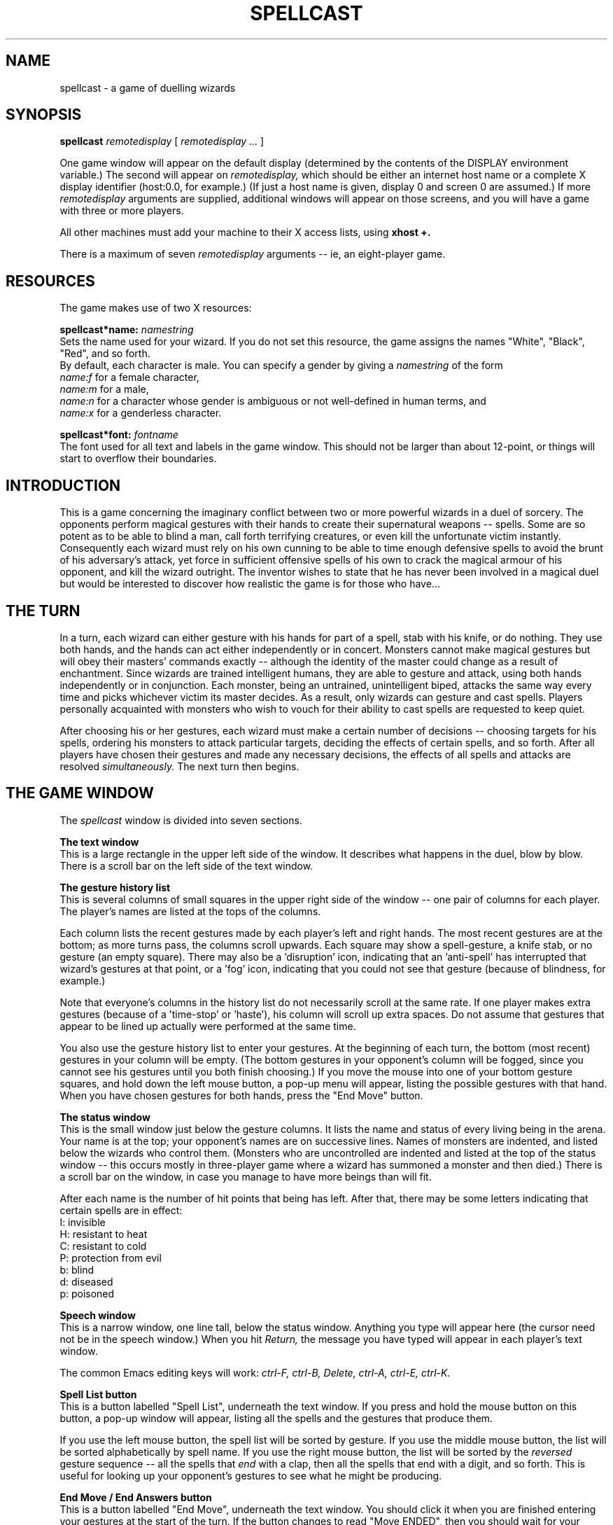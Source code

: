 .PU
.TH SPELLCAST 6 local
.SH NAME
spellcast  \-  a game of duelling wizards
.SH SYNOPSIS
.B spellcast
.I remotedisplay
[
.I remotedisplay ...
]
.PP
One game window will appear on the default display (determined
by the contents of the DISPLAY environment variable.) The second
will appear on
.I remotedisplay,
which should be either an internet host name or
a complete X display identifier (host:0.0, for example.) (If
just a host name is given, display 0 and screen 0 are assumed.)
If more 
.I remotedisplay
arguments are supplied, additional windows will appear on those
screens, and you will have a game with three or more players.
.PP
All other machines must add your machine to their X access lists,
using
.B xhost +.
.PP
There is a maximum of seven
.I remotedisplay
arguments -- ie, an eight-player game.
.SH RESOURCES
The game makes use of two X resources:
.PP
.B spellcast*name: 
.I namestring
.br
Sets the name used for your wizard. If you do not set this resource,
the game assigns the names "White", "Black", "Red", and so forth.
.br
By default, each character is male. You can specify a gender by 
giving a 
.I namestring
of the form
.br
.in+4
.I name:f
for a female character,
.br
.I name:m 
for a male,
.br
.I name:n
for a character whose gender is ambiguous or not well-defined in
human terms, and
.br
.I name:x
for a genderless character.
.PP
.B spellcast*font: 
.I fontname
.br
The font used for all text and labels in the game window. This should
not be larger than about 12-point, or things will start to overflow their
boundaries.
.SH INTRODUCTION
This is a game concerning the imaginary conflict between two or more
powerful wizards in a duel of sorcery. The opponents perform magical
gestures with their hands to create their supernatural weapons --
spells. Some are so potent as to be able to blind a man, call forth
terrifying creatures, or even kill the unfortunate victim instantly.
Consequently each wizard must rely on his own cunning to be able to
time enough defensive spells to avoid the brunt of his adversary's
attack, yet force in sufficient offensive spells of his own to crack
the magical armour of his opponent, and kill the wizard outright. The
inventor wishes to state that he has never been involved in a magical
duel but would be interested to discover how realistic the game is for
those who have...
.SH THE TURN
In a turn, each wizard can either gesture with his hands for part of a spell,
stab with his knife, or do nothing. They use both hands, and the hands
can act either independently or in concert. Monsters
cannot make magical gestures but will obey their masters' commands
exactly -- although the identity of the master could change as a result
of enchantment. Since wizards are trained intelligent humans, they are
able to gesture and attack, using both hands independently or in
conjunction. Each monster, being an untrained, unintelligent biped,
attacks the same way every time and picks whichever victim its master
decides. As a result, only wizards can gesture and cast spells.
Players personally acquainted with monsters who wish to vouch for
their ability to cast spells are requested to keep quiet.
.PP
After choosing his or her gestures, each wizard must make a certain
number of decisions -- choosing targets for his spells, ordering his
monsters to attack particular targets, deciding the effects of certain
spells, and so forth. After all players have chosen their gestures and 
made any necessary decisions, the effects of all spells and attacks are 
resolved 
.I simultaneously.
The next turn then begins.
.SH THE GAME WINDOW
The 
.I spellcast
window is divided into seven sections.
.PP
.B The text window
.br
This is a large rectangle in the upper left side of the window.
It describes what happens in the duel, blow by blow. There is
a scroll bar on the left side of the text window. 
.PP
.B The gesture history list
.br
This is several columns of small squares in the upper right side
of the window -- one pair of columns for each player. The player's
names are listed at the tops of the columns.
.PP
Each column lists the recent gestures made by each player's
left and right hands. The most recent gestures are at the bottom;
as more turns pass, the columns scroll upwards. Each square may
show a spell-gesture, a knife stab, or no gesture (an empty square).
There may also be a 'disruption' icon, indicating that an 'anti-spell'
has interrupted that wizard's gestures at that point, 
or a 'fog' icon, indicating
that you could not see that gesture (because 
of blindness, for example.)
.PP
Note that everyone's columns in the history list do not necessarily
scroll at the same rate. If one player makes extra gestures (because
of a 'time-stop' or 'haste'), his column will scroll up extra spaces.
Do not assume that gestures that appear to be lined up actually were
performed at the same time.
.PP
You also use the gesture history list to enter your gestures. At the
beginning of each turn, the bottom (most recent) gestures in your
column will be empty. (The bottom gestures in your opponent's
column will be fogged, since you cannot see his gestures until you
both finish choosing.) If you move the mouse into one of your 
bottom gesture squares, and hold down the left mouse button,
a pop-up menu will appear, listing the possible gestures with that
hand. When you have chosen gestures for both hands, press 
the "End Move" button.
.PP
.B The status window
.br
This is the small window just below the gesture columns. It lists
the name and status of every living being in the arena. Your name is
at the top; your opponent's names are on successive lines. Names of 
monsters are indented, and listed below the wizards who 
control them. (Monsters who are uncontrolled are indented and 
listed at the top of the status window -- this occurs mostly in 
three-player game where a wizard has summoned a monster and
then died.) There is a scroll bar on the window, in case you manage
to have more beings than will fit.
.PP
After each name is the number of hit points that being has left. 
After that, there may be some letters indicating that certain spells
are in effect:
.br
.in+8
I: invisible
.br
H: resistant to heat
.br
C: resistant to cold
.br
P: protection from evil
.br
b: blind
.br
d: diseased
.br
p: poisoned
.in-8
.PP
.B Speech window
.br
This is a narrow window, one line tall, below the status window.
Anything you type will appear here (the cursor need not be in the 
speech window.) When you hit 
.I Return,
the message you have typed will appear in each player's text
window. 
.PP
The common Emacs editing keys will work: 
.I ctrl-F, ctrl-B, Delete, ctrl-A, ctrl-E, ctrl-K.
.PP
.B Spell List button
.br
This is a button labelled "Spell List", underneath the text window.
If you press and hold the mouse button on this button, a pop-up
window will appear, listing all the spells and the gestures that
produce them.
.PP
If you use the left mouse button, the spell list will be sorted by
gesture. If you use the middle mouse button, the list will be sorted
alphabetically by spell name. If you use the right mouse button, the
list will be sorted by the 
.I reversed
gesture sequence -- all the spells that 
.I end 
with a clap, then all the spells that end with a digit, and so forth.
This is useful for looking up your opponent's gestures to see what
he might be producing.
.PP
.B End Move / End Answers button
.br
This is a button labelled "End Move", underneath the text window.
You should click it when you are finished entering your gestures at
the start of the turn. If the button changes to read "Move ENDED",
then you should wait for your opponent to finish entering his gestures.
.PP
When the last player presses the "End Move" button, the game will
determine which players need to make decisions (about spell targets
or other matters.) The decisions you need to make will be listed in
the questions window below, and the "End Move" button will
change to read "End Answers". When you are finished answering,
press the button, and it will change to "Answers ENDED".
.PP
If at any time the button reads "please wait...", then you have nothing
to do but wait. (This may be because there are no decisions you have
to make this turn, or because your opponent is taking an extra turn 
because of a 'time stop' or something similar.) When your opponent
is finished, he will click his "End" button and the game will proceed.
.PP
When the duel is over, this button will change to say "Quit". When all
players have pressed it, the windows will be removed and the program
will exit.
.PP
.B Question window
.br
This is the wide rectangle at the bottom of the screen. Whenever the
game has decisions for you to make, it will put them in this window,
one per line. (There is a scroll bar, in case there are more questions
than lines.) Move the cursor onto a question and hold down the mouse
button to get a pop-up menu listing the possible answers.
.PP
You must have answers to all the questions before you click the "End
Answers" button. 
In some cases, there will be default answers already listed. You may
change the answer or leave it alone. 
.SH GAME TRANSCRIPTS
At the end of the game, in addition to his "Quit" button, 
the player who started the game will see the question "Do
you want to save a transcript of this game?" If he
answers "yes" before hitting "Quit", the program will store
a text transcript of the game in a temporary directory (usually 
.I /tmp,
unless your environment is configured otherwise.) This 
transcript will show all gestures made by each player, as
well as all the text of the game, as seen by an outside
observer. Everything said by any of the players will also
be in the transcript, including comments made after the
end of the game. The filename of the transcript will be
printed on the standard output when all players have quit.
.SH GESTURES
Spells are created by sequences of gestures made with the hands.
There are five single-handed gestures: the fingers spread "F",
the palm facing forward, "P", the snap "S", the wave "W" and the 
pointing digit
"D". Some spells use two-handed gestures, which must be done
simultaneously with both hands to be valid. The most common
two-handed gesture is the clap "(c", but the double digit "(d", double
wave "(w", and double snap "(s" are also used.
The other things which can be done with the hand are
the non-gestures: the knife stab "k" and nothing " ". 
.br
(In the game, the gestures are represented by images of the hands in
the various positions. The single-letter and parenthesis-letter 
abbreviations are used only to make this man page readable.)
.PP
To cast a spell,
gestures are put in an order characteristic of a spell. A list of
spells (including the gestures needed for them) is given later.
For example, 3 finger gestures on consecutive turns (F-F-F)
initiates a 'paralysis' spell. The uniqueness of the game, however, is
that gestures can be made to operate in more than one spell, provided
that:
.br
.in+4
a) the gestures have been made in the correct sequence without
interruption;
.br
b) not more than one spell is created per gesture;
.br.
c) all gestures for one spell are made with the same hand. 
.in-4
.PP
For instance,
the left hand could cast the F-F-F above and could be followed by
S-S-D-D in the next 4 turns to finish off a 'fireball' spell
(F-S-S-D-D) as the last 5 gestures are those associated with that
spell. Another alternative is to simply perform another F for a second
paralysis spell, as the last 3 gestures are still F-F-F. Thus, it is
apparent that if spells are used in a wise manner and overlap a lot,
the overall number of gestures needed to cast them can be cut quite
dramatically.
.PP
If a gesture can be construed to create two or more spells then
the caster must choose which one he wants to use. For example, 
the last two
gestures of a 'finger of death' are the same as 'missile', yet only on
odd occasions would the latter be used. Another example of the
one-spell-per-gesture concept is the following:
.PP
Right hand:     P P W S    Last 4 gestures form 'invisibility'
.br
Left hand:      W W W S    Last 3 gestures form 'counter-spell'
.PP
The trouble here is the 'invisibility' spell needs both hands
to perform certain gestures. However, since the final S of the left
hand cannot complete two spells it is clear that a choice must be made
between the W-W-S of the 'counter-spell' and the P-P-(w-(s of the
invisibility. 
The caster must choose one spell if the gestures are completed in the
correct sequence. Most spells can be shot off to nowhere if not
required, but some cannot be; for example, 'fire storm', which gets you
no matter where it is released. Some of the larger spells have smaller
ones incorporated within.
.PP
Spells can be aborted any way along their development simply
by performing a gesture with the hand doing the spell which is not one
needed for that spell. There is no penalty, save having wasted some
time. Note that no spells contain "stab", "nothing", or "C" (half of a 
clap) and consequently after pursuing one of
these alternatives, any spell must start from scratch. Note also that
wizards only have one dagger each, so they cannot stab
with both hands at the 
same time (although they can change hands for stabbing without wasting
time.) Such are the disadvantages of physical violence...
.PP
Certain spells cancel each other if they take effect
simultaneously. An obvious example is 'finger of death' and 'raise
dead'. Cancellation occurs when the subject for the spells concerned
is the same person, although there are some of the heat versus cold
variety which don't care who is the subject. Other spells which cancel
harmlessly are mostly the enchantments, which direct that something be
done which may be impossible to obey due to some contradiction (e.g.
you cannot both repeat last turn's gestures and give a random gesture
with one hand, as you would if the subject of the spells 'amnesia' 
and 'confusion' at once). 
.PP
Since spells detonate simultaneously, there is occasionally
confusion over spells which don't cancel, yet which seem to depend on
which happened first. The best example is when a monster is created
and, on the same turn, hit by a 'fireball', or something else
sufficient to kill it. Since both are simultaneous, the monster will
attack that turn whilst being destroyed. (There are some exceptions
explicitly mentioned, for example ice elementals in 'ice storm', 
or 'counter-spell' / 'dispel magic' against all other spells.)
.PP
Another example of a seeming
conflict is when someone who is resistant to fire is the subject of
both a 'remove enchantment' and 'fireball'; the enchantment is removed
as the fireball explodes (since they are simultaneous) hence the poor
victim is fried. If, instead, he were not resistant to fire and was hit
by a 'resist fire' and 'fireball' at once, then he would start to
resist fire as the fireball exploded and thus be saved.
.PP
Before the battle commences, the referee casts a 'dispel
magic' followed by an 'anti-spell' at each of the wizards. This is so
that they cannot commence gesturing prematurely. Thus being 
resistant to
fire in your last battle doesn't do you any good in the next.
.SH WINNING
Each wizard can sustain 14 points of damage, but on the 15th or
above he dies and the surviving wizard is declared the winner.
Simultaneous death is a posthumous draw. Damage given to wizards and
monsters is cumulative (so you don't have to do it all in one go!)
Dead monsters take no further part in the game. 
.PP
There is another
alternative to being killed, namely the 'surrender'. This is not a
spell, but a pair of P gestures made by both hands at the same time.
If any wizard does this (accidentally or deliberately), he has
surrendered, and will be eliminated from the game at the end
of that turn.
See the end of the spell list for details.
.SH SPELLS
There now follows, in four sections, a list of the spells which may be cast.
.PP
.B Protection spells
.PP
.I 'Shield':
.B P
.PP
This spell protects the subject from all attacks from monsters (that
is, creatures created by a summoning spell), from 'missile' spells,
and from stabs by wizards. The shield lasts for that turn only, but
one shield will cover all such attacks made against the subject that
turn.
.PP
.I 'Remove enchantment':
.B P-D-W-P
.PP
If the subject of this spell is currently being affected by any of the
spells in the  "enchantments" section, or if spells
from that section are cast at him at the same time as the remove
enchantment, then all such spells terminate immediately (although their
effect for that turn might already have passed.) For example, the
victim of a 'blindness' spell would not be able to see what his
opponent's gestures were on the turn that his sight is restored by
a 'remove enchantment'. Note that the 'remove enchantment' affects 
all enchantments whether the caster wants them to
all go or not. A second effect of the spell is to destroy any monster
upon which it is cast, although the monster can attack in that turn.
.PP
.I 'Magic mirror':
.B (c-(w
.PP
Any spell cast at the subject of this spell is reflected back at the
caster of that spell for that turn only. This includes spells 
like 'missile' and 'lightning bolt' but does not include attacks by
monsters already in existence, or stabs from wizards. Note that
certain spells are cast by wizards usually upon themselves (e.g.
spells from this section and the "Summons" section); the mirror
has no effect on these spells.
It is countered totally, with no effect
whatsoever, if the subject is the simultaneous subject of either 
a 'counter-spell' or 'dispel magic'. It has no effect on spells which
affect more than one person, such as 'fire storm'. Two mirrors cast
at someone simultaneously combine to form a single mirror. 
If a spell is reflected from a mirror back at a wizard who
.I also
has a mirror, the spell bounces back and forth until it falls apart.
.PP
.I 'Counter-spell':
.B W-P-P 
.I or
.B W-W-S
.PP
Any other spell cast upon the subject in the same turn has no effect
whatever. In the case of blanket-type spells, which affect more than one
person, the subject of the 'counter-spell' alone is protected. For
example, a 'fire storm' spell would not affect a wizard if that wizard
was simultaneously the subject of a 'counter-spell', but everyone
else would be affected as usual (unless they had their own protection.)
The 'counter-spell' will cancel all the spells cast at the subject for
that turn, including 'remove enchantment' and 'magic mirror', but 
not 'dispel magic' or 'finger of death'. It will combine with another
spell of its own type for the same effect as if it were alone. 
The 'counter-spell' will also act as a 'shield' on its subject, 
in addition to its other properties.
The spell has two alternative gesture
sequences, either of which may be used at any time.
.PP
.I 'Dispel magic':
.B (c-D-P-W
.PP
This spell acts as a combination of 'counter-spell' and 'remove
enchantment', but its effects are universal rather than limited to the
subject of the spell. It will stop any spell cast in the same turn
from working (apart from another 'dispel magic' spell which combines
with it for the same result), and will remove all enchantments from
all beings before they have effect. In addition, all monsters are
destroyed, although they can attack that turn. 'Counter-spells' 
and 'magic mirrors' have no effect. Like the 'counter-spell', it 
also acts as a 'shield' for its subject. 'Dispel magic' will not dispel 
stabs or surrenders, since they are not spells (although 
the 'shield' effect may block a stab.)
.PP
.I 'Raise dead': 
.B D-W-W-F-W-(c
.PP
The subject of this spell is usually a recently dead 
human or monster corpse (it will not work on elementals, which
dissipate when destroyed.)
When the spell is cast, life is instilled back into the corpse and any
damage which it has sustained is cured until the owner is back to his
usual state of health.  A 'remove enchantment' effect is also manifest
so any 'diseases' or 'poisons' will be neutralized (plus any other
enchantments). 
The subject will be able to act as normal immediately, so that next 
turn he can gesture, fight, etc. If the subject is a monster, it will
be under the control of the wizard who raised it, and it will be able
to attack that turn.
.br
If the spell is cast on a live individual,
the effect is that of a 'cure wounds' recovering 5 points of
damage, or as many as have been sustained if less than 5. In this
case, 'diseases', 'poisons', and other enchantments are
.I not
removed. 
.br
This is the
only spell which affects corpses properly; therefore, it cannot be
stopped by a 'counter-spell', since 'counter-spell' can only be
cast on living beings. A 'dispel magic'
spell will stop it, since that affects all spells no matter what
their subject.  Once alive the subject is treated as normal.
.PP
.I 'Cure light wounds':
.B D-F-W
.PP
If the subject has received damage then he is cured by 1 point as if
that point had not been inflicted. (Recall that all spells are resolved
simultanously; if a wizard is suffers his 15th point of damage at the
same time as he is affected by 'cure light wounds', he will remain
alive with 14 points of damage at the end of the turn.) The
effect is not removed by a 'dispel magic' or 'remove enchantment'.
.PP
.I 'Cure heavy wounds':
.B D-F-P-W
.PP
This spell is the same as 'cure light wounds' for its effect, but 2
points of damage are cured instead of 1, or only 1 if only 1 had been
sustained. A side effect is that the spell will also cure a 
disease. (Note that 'raise dead' on a live individual won't).
.PP
.B Summons spells
.PP
.I 'Summon Goblin': 
.B S-F-W
.PP
This spell creates a goblin under the control of the wizard upon whom
the spell is cast. The goblin can attack
immediately and its victim can be any any wizard or other monster the
controller desires.
The goblin does 1 point of damage to its victim per turn and is destroyed
after 1 point of damage is inflicted upon it.
.PP
.I 'Summon Ogre': 
.B P-S-F-W
.PP
This spell is the same as 'summon goblin', but the ogre created
inflicts and is destroyed by 2 points of damage rather than 1.
.PP
.I 'Summon Troll': 
.B F-P-S-F-W
.PP
This spell is the same as 'summon goblin', but the troll created
inflicts and is destroyed by 3 points of damage rather than 1.
.PP
.I 'Summon Giant': 
.B W-F-P-S-F-W
.PP
This spell is the same as 'summon goblin', but the giant created
inflicts and is destroyed by 4 points of damage rather than 1.
.PP
.I 'Summon Elemental': 
.B (c-S-W-W-S
.PP
This spell creates either a fire elemental or an ice elemental, at the
discretion of the wizard upon whom the spell is cast (after he has seen
all the gestures made that turn.)
.PP
Elementals must be cast at someone and cannot be "shot off"
harmlessly at some inanimate object. The elemental will, for that turn
and until destroyed, attack everyone (including its owner, and other
monsters), causing 3 points of damage per turn. Only wizards and
monsters who are resistant to the elemental's element (heat or cold),
or who have a 'shield' or a spell with a 'shield' effect, are safe.
The elemental
takes 3 points of damage to be killed but may be destroyed by spells
of the opposite type (e.g. 'fire storm', 'resist cold' or 'fireball'
will kill an ice elemental), and will also neutralize the cancelling
spell. Elementals will not attack on the turn they are destroyed by
such a spell. An elemental will also be engulfed and destroyed by a
storm of its own type but, in such an event, the storm is not
neutralized although the elemental still does not attack in that turn.
Two elementals of the opposite type will also destroy each other before
attacking, and two of the same type will join together to form a single
elemental of normal strength. If there are two opposite storms and an
elemental, or two opposite elementals and one or two storms, all
storms and elementals cancel each other out.
.PP
.B Damaging Spells
.PP
.I 'Missile': 
.B S-D
.PP
This spell creates a material object of hard substance which is hurled
towards the subject of the spell and causes him 1 point of damage. The
spell is thwarted by a 'shield' in addition to the 
usual 'counter-spell', 'dispel magic' and 'magic mirror' (the latter 
causing it to hit whoever cast it instead).
.PP
.I 'Finger of Death':  
.B P-W-P-F-S-S-S-D
.PP
Kills the subject stone dead. This spell is so powerful that it is
unaffected by a 'counter-spell', although a 'dispel magic' spell cast
upon the final gesture will stop it. The usual way to prevent being
harmed by this spell is to disrupt it during casting -- using
an 'anti-spell', for example.
.PP
.I 'Lightning Bolt':  
.B D-F-F-D-D 
.I or
.B W-D-D-(c
.PP
The subject of this spell is hit by a bolt of lightning and sustains 5
points of damage. Resistance to heat or cold is irrelevant. There are
two gesture combinations for the spell, but the shorter one may be used
only once per battle by any wizard. The longer one may
be used without restriction. A 'shield' spell offers no defence.
.PP
.I 'Cause Light Wounds':
.B W-F-P
.PP
The subject of this spell is inflicted with 2 points of damage.
Resistance to heat or cold offers no defence. A simultaneous 'cure
light wounds' does not cancel the spell; it only heals one of the points
of damage. A 'shield' has no effect.
.PP
.I 'Cause Heavy Wounds':
.B W-P-F-D
.PP
This has the same effect as 'cause light wounds' but inflicts 3 points
of damage instead of 2.
.PP
.I 'Fireball':
.B F-S-S-D-D
.PP
The subject of this spell is hit by a ball of fire, and sustains 5
points of damage unless he is resistant to fire. If at the same time
an 'ice storm' prevails, the subject of the 'fireball' is instead not
harmed by either spell, although the storm will affect others as
normal. If directed at an ice elemental, the fireball will destroy it
before it can attack.
.PP
.I 'Fire storm':
.B S-W-W-(c
.PP
Everything not resistant to heat sustains 5 points of damage that
turn. The spell cancels wholly, causing no damage, with either an 'ice
storm' or an ice elemental. It will destroy but not be destroyed by a
fire elemental. Two 'fire storms' act as one.
.PP
.I 'Ice storm':
.B W-S-S-(c
.PP
Everything not resistant to cold sustains 5 points of damage that
turn. The spell cancels wholly, causing no damage, with either a 'fire
storm' or a fire elemental; it will cancel locally with a 'fireball', sparing
the subject of the 'fireball' but nobody else.
It will destroy but not be destroyed by an ice elemental. Two 'ice
storms' act as one.
.PP
.B Enchantments
.PP
.I 'Amnesia':
.B D-P-P
.PP
If the subject of this spell is a wizard, next turn he must repeat
identically the gestures he made in the current turn, 
including "nothing" and "stab" gestures.
If the subject is a monster it will attack whoever it attacked this
turn. If the subject is simultaneously the subject of any 
of 'confusion', 'charm person', 'charm monster', 'paralysis' or 'fear'
then none of the spells work.
.PP
.I 'Confusion':
.B D-S-F
.PP
If the subject of this spell is a wizard, next turn one of his gestures will
be changed randomly. Either his left or his right hand (50% chance of
either) will perform a half-clap, palm, digit, fingers, snap, or wave 
(chosen at random). (Recall that a one-handed clap is useless unless 
the other hand also attempts to clap.)
If the subject of the spell is a monster, it attacks at
random that turn. If the subject is also the subject of any 
of 'amnesia', 'charm person', 'charm monster', 'paralysis' or 'fear',
none of the spells work.
.PP
.I 'Charm Person':
.B P-S-D-F
.PP
Except for cancellation with other enchantments, this spell only
affects wizards. When the spell is cast, the caster tells the subject
which of his hands will be controlled; in the following turn, the
caster chooses the gesture he wants the subject's
chosen hand to perform. This could be a stab or nothing. 
If the 'charm person' spell reflects from a 'magic mirror' back
at its caster, the subject
of the mirror assumes the role of caster and controls down his
opponent's gesture. If the subject is also the subject of any 
of 'amnesia', 'confusion', 'charm monster', 'paralysis' or 'fear', none
of the spells work.
.PP
.I 'Charm Monster':
.B P-S-D-D
.PP
Except for cancellation with other enchantments, this spell only
affects monsters (but not elementals). Control of the monster is
transferred to the caster of the spell (or retained by him) as of this
turn; i.e., the monster will attack whosoever its new controller
dictates from that turn onwards including that turn. Further charms
are, of course, possible, transferring as before. If the subject of
the charm is also the subject of any of: 'amnesia', 'confusion', 'charm
person', 'fear' or 'paralysis', none of the spells work.
.PP
.I 'Paralysis':
.B F-F-F
.PP
If the subject of the spell is a wizard, then on the turn the spell is
cast, after gestures have been revealed, the caster selects one of the
wizard's hands; on the next turn that hand is paralyzed into the
position it is in this turn. If the wizard already had a paralyzed
hand, it must be the same hand which is paralyzed again. Most
gestures remain the same (including "stab" and "nothing"),
but if the hand being paralyzed is performing
a C, S, or W it is instead paralyzed into F, D, or P respectively.
A favourite ploy is to continually paralyze a hand
(F-F-F-F-F-F etc.) into a non-P gesture and then set a monster on the
subject so that he has to use his other hand to protect himself, but
then has no defence against other magical attacks. If the subject of
the spell is a monster, it
simply does not attack in the turn following the one in which the
spell was cast. Elementals are unaffected.
If the subject of the spell is also the subject of any
of 'amnesia', 'confusion', 'charm person', 'charm monster' or 'fear',
none of the spells work.
.PP
.I 'Fear':
.B S-W-D
.PP
In the turn following the casting of this spell, the subject cannot
perform a C, D, F or S gesture with either hand. (He can stab,
however.) This obviously has no effect on
monsters.  If the subject is also the subject 
of 'amnesia', 'confusion', 'charm person', 'charm monster' 
or 'paralysis', then none of the spells work.
.PP
.I 'Anti-spell':
.B S-P-F
.PP
On the turn following the casting of this spell, the subject cannot
include any gestures made on or before this turn in a spell sequence
and must restart a new spell from the beginning of that spell
sequence. (This is marked by a special 'disruption' icon interrupting
the subject's gesture history.)
The spell does not affect spells which are cast on the same
turn; nor does it affect monsters.
.PP
.I 'Protection from Evil':
.B W-W-P
.PP
For this turn and the following three turns, the subject of this spell is
protected as if using a 'shield' spell, thus leaving both hands free.
Concurrent 'shield' spells offer no further protection, and 
compound 'protection from evil' spells merely overlap 
offering no extra cover.
.PP
.I 'Resist Heat':
.B W-W-F-P
.PP
The subject of this spell becomes permanently resistant to all forms of
heat attack ('fireball', 'fire storm' and fire elementals). Only 'dispel 
magic' or 'remove enchantment' will terminate this resistance
once started (although a 'counter-spell' will prevent it from working
if cast at the subject at the same time as this spell). A 'resist
heat' cast directly on a fire elemental will destroy it before it can
attack that turn, but there is no effect on ice elementals.
.PP
.I 'Resist Cold':
.B S-S-F-P
.PP
The effects of this spell are identical to 'resist heat' but
resistance is to cold ('ice storm' and ice elementals). It destroys
ice elementals if they are the subject of the spell, but doesn't affect
fire elementals.
.PP
.I 'Disease':
.B D-S-F-F-F-(c
.PP
The subject of this spell immediately contracts a deadly
(non-contagious) disease which will kill him at the end of 6 turns
counting from the one upon which the spell is cast. The malady is
cured by 'remove enchantment', 'cure heavy wounds' or 'dispel magic'
in the meantime.
.PP
.I 'Poison':
.B D-W-W-F-W-D
.PP
This is similar to the 'disease' spell, except that 'cure heavy wounds'
does not stop its effects.
.PP
.I 'Blindness':
.B D-W-F-F-(d
.PP
For the next three turns (not including the one in which the spell was
cast), the subject is unable to see. If he is a wizard, he cannot tell
what his opponent's gestures are, although he will sense what
spells are cast. If he tries to cast spells (or stab) at other beings,
he will miss. Blinded 
monsters are instantly destroyed and cannot attack in that turn.
.PP
.I 'Invisibility':
.B P-P-(w-(s
.PP
This spell is similar to 'blindness'; the subject of the spell
becomes invisible to his opponent and his monsters. His gestures
cannot be seen, although his spells can. No other being can attack
or cast spells at him, with the exception of elementals.
Any monster made invisible is destroyed due to the unstable nature of
such magically created creatures.
.PP
.I 'Haste':
.B P-W-P-W-W-(c
.PP
For the next three turns, the subject is speeded up; wizards can make an
extra set of gestures, and monsters can make an extra attack.
For wizards, the effects of both sets of gestures are taken simultaneously
at the end of the turn.  Thus a single 'counter-spell' from his
adversary could cancel two spells cast by the hastened wizard on two
half-turns if the phasing is right. Non-hastened wizards and monsters
can see everything the hastened individual is doing.  Hastened
monsters can change target in the extra turns if desired.
.PP
.I 'Time stop':
.B S-P-P-(c
.PP
The subject of this spell immediately takes an extra turn, on which
no-one can see or know about unless they are harmed. All non-affected
beings have no resistance to any form of attack, e.g. a wizard halfway
through the duration of a 'protection from evil' spell can be harmed
by a monster which has had its time stopped. Time-stopped monsters
attack whoever their controller instructs, and time-stopped elementals
affect everyone, resistance to heat or cold being immaterial in that
turn.
.PP
.I 'Delayed effect':
.B D-W-S-S-S-P
.PP
This spell must be cast upon a wizard. The next spell the subject
completes, provided it is in one of the next three turns, is
"banked" until needed -- i.e. it fails to work until its caster desires.
(If you have a spell banked, you will be asked each turn if you
want to release it.) Note that spells banked are those cast 
.I by 
the subject, not those cast 
.I at 
him. If
he casts more than one spell at the same time, he chooses which is to
be banked. Remember that P is a 'shield' spell, and surrender is not a
spell. A wizard may only have one spell banked at any one time.
.PP
.I 'Permanency':
.B S-P-F-P-S-D-W
.PP
This spell must be upon a wizard. The next spell he
completes, provided it is in the next three turns, and which
falls into the category of "Enchantments" will have its effect made
permanent. 
(Exeptions: 'anti-spell', 'disease', 'poison', 'time-stop', 'delayed
effect', and 'permanency' cannot be made permanent. Note that 'resist
heat' and 'resist cold' are inherently permanent enchantments.) 
This means that the effect of the extended spell on the
first turn of its duration is repeated eternally. For example, 
a 'confusion' spell will produce the same gesture on the same hand 
rather than changing randomly each turn; a 'charm person' will 
mean repetition of the chosen gesture,
etc. If the subject of the 'permanency' casts more than one spell at
the same time eligible for permanency, he chooses which has its
duration extended. Note that the person who has his spell made
permanent does not necessarily have to make himself the subject of the
spell. If both a 'permanency' and 'delayed effect' are eligible for 
the same spell to be banked or extended, a choice must be made; 
whichever is not chosen will affect the next eligible spell instead.
.PP
.B Non-spells
.PP
.I 'Surrender':
.B (p
.PP
This is not a spell; consequently, it cannot be cast at anyone, nor
can it be dispelled, counter-spelled, reflected off a mirror, or banked.
A wizard who makes two simultaneous P gestures, 
irrespective of whether they terminate
spells or not, surrenders and the contest is over. The surrendering
wizard is deemed to have lost unless his gestures complete spells
which kill his opponent. Two simultaneous surrenders count as a
draw. It is a necessary skill for wizards to work their spells so that they
never accidentally perform two P gestures simultaneously.  Wizards can
be killed as they surrender (if hit with appropriate spells or attacks)
but the "referees" will cure any diseases, poisons, etc.
immediately after the surrender for them.
.PP
.I 'Stab':
.B stab
.PP
This is not a spell, but an attack which can be directed at any
individual monster or wizard. Unless protected in that turn by 
a 'shield' spell or another spell with the same effect, the target
stabbed suffers 1 point of damage. The wizard only has one knife, so
can only stab with one hand in any turn, although which hand doesn't
matter. The stab cannot be reflected, counter-spelled, dispelled, or
banked.
.SH BUGS
Does not conform exactly to the original 
.I Spellcaster 
rules. Tough. Some points of divergence:
.PP
The choosing of targets for monsters is handled much too late
in the round, and monster attacks are not perfectly simultaneous
with spell attacks. This results in a number of minor effects which
are inconsistent with the original rules. Since I don't plan to do
a major rewrite anytime soon, you just get to live with it.
.PP
If 'remove enchantment' is cast on a wizard who is also the subject
of a summoning spell, the summoned monster should be destroyed
after attacking. 
.PP
If a mind-control spell (paralysis, confusion, amnesia) is cast on a
monster by a time-stopped wizard, the spell should take effect
on the next turn, rather than (as currently happens) the turn after
next.
.PP
The 'delayed effect' and 'permanency' spells should be able to bank
or extend spells cast during the same turn, as well as those cast during the
next three turns.
.SH HISTORY
The original paper-and-pencil version of this game,
entitled 
.I Spellbinder,
was created by Richard Bartle; it was printed in his zine
.I Sauce of the Nile.
He attempted to have it commercially
produced, but apparently didn't get very far. 
.br
It was reprinted (with some changes) as 
.I Spellcaster
in the fanzine 
.I Duel Purpose,
written by Mike Lean. From there, it was scanned and
posted to the Net by Andrew Buchanan 
(buchanan@heron.enet.dec.com). I grabbed it and wrote
this X version.
.br
Richard Bartle <76703.3042@compuserve.com> would like to
point out that he is not at all dead. He has nicely given his permission
to distribute this program, as long as it remains free.
.SH AUTHOR
Andrew Plotkin <ap1i+@andrew.cmu.edu>
